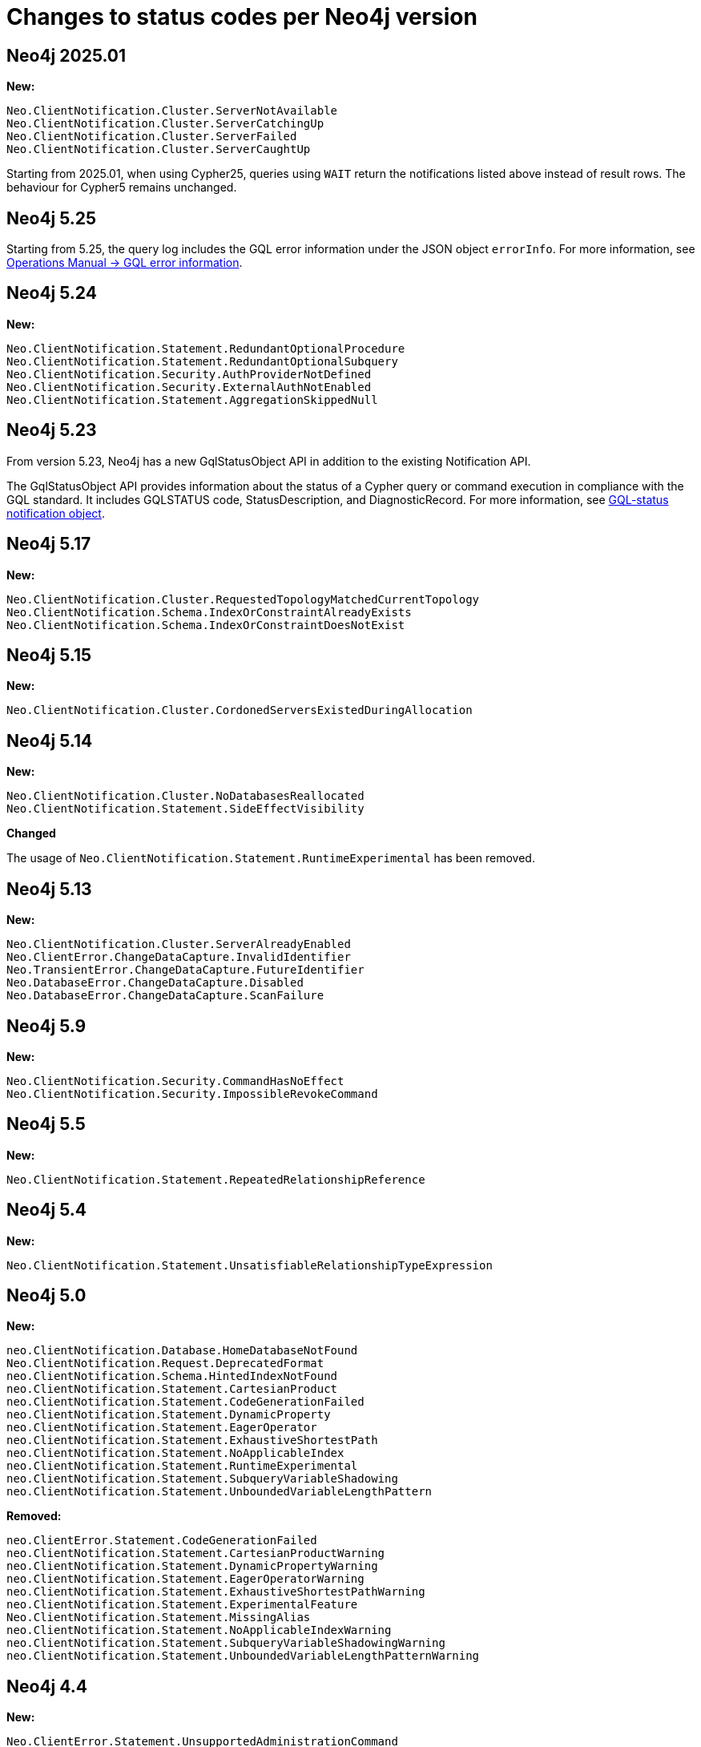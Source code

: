 :description: This page lists all changes to status codes per Neo4j version.
= Changes to status codes per Neo4j version

== Neo4j 2025.01
**New:**
[source, status codes, role="noheader"]
-----
Neo.ClientNotification.Cluster.ServerNotAvailable
Neo.ClientNotification.Cluster.ServerCatchingUp
Neo.ClientNotification.Cluster.ServerFailed
Neo.ClientNotification.Cluster.ServerCaughtUp
-----
Starting from 2025.01, when using Cypher25, queries using `WAIT` return the notifications listed above instead of result rows.
The behaviour for Cypher5 remains unchanged.

== Neo4j 5.25

Starting from 5.25, the query log includes the GQL error information under the JSON object `errorInfo`.
For more information, see link:https://neo4j.com/docs/operations-manual/current/monitoring/logging/#gql-error-information[Operations Manual -> GQL error information].

== Neo4j 5.24

**New:**

[source, status codes, role="noheader"]
-----
Neo.ClientNotification.Statement.RedundantOptionalProcedure
Neo.ClientNotification.Statement.RedundantOptionalSubquery
Neo.ClientNotification.Security.AuthProviderNotDefined
Neo.ClientNotification.Security.ExternalAuthNotEnabled
Neo.ClientNotification.Statement.AggregationSkippedNull
-----

== Neo4j 5.23

From version 5.23, Neo4j has a new GqlStatusObject API in addition to the existing Notification API.

The GqlStatusObject API provides information about the status of a Cypher query or command execution in compliance with the GQL standard.
It includes GQLSTATUS code, StatusDescription, and DiagnosticRecord.
For more information, see xref:notifications/index.adoc#gqlstatus-notification-object[GQL-status notification object].

== Neo4j 5.17

**New:**

[source, status codes, role="noheader"]
-----
Neo.ClientNotification.Cluster.RequestedTopologyMatchedCurrentTopology
Neo.ClientNotification.Schema.IndexOrConstraintAlreadyExists
Neo.ClientNotification.Schema.IndexOrConstraintDoesNotExist
-----

== Neo4j 5.15

**New:**

[source, status codes, role="noheader"]
-----
Neo.ClientNotification.Cluster.CordonedServersExistedDuringAllocation
-----

== Neo4j 5.14

**New:**

[source, status codes, role="noheader"]
-----
Neo.ClientNotification.Cluster.NoDatabasesReallocated
Neo.ClientNotification.Statement.SideEffectVisibility
-----

**Changed**

The usage of `Neo.ClientNotification.Statement.RuntimeExperimental` has been removed.

== Neo4j 5.13

**New:**

[source, status codes, role="noheader"]
-----
Neo.ClientNotification.Cluster.ServerAlreadyEnabled
Neo.ClientError.ChangeDataCapture.InvalidIdentifier
Neo.TransientError.ChangeDataCapture.FutureIdentifier
Neo.DatabaseError.ChangeDataCapture.Disabled
Neo.DatabaseError.ChangeDataCapture.ScanFailure
-----

== Neo4j 5.9

**New:**

[source, status codes, role="noheader"]
-----
Neo.ClientNotification.Security.CommandHasNoEffect
Neo.ClientNotification.Security.ImpossibleRevokeCommand
-----

== Neo4j 5.5

**New:**

[source, status codes, role="noheader"]
-----
Neo.ClientNotification.Statement.RepeatedRelationshipReference
-----

== Neo4j 5.4


**New:**

[source, status codes, role="noheader"]
-----
Neo.ClientNotification.Statement.UnsatisfiableRelationshipTypeExpression
-----

== Neo4j 5.0

**New:**

[source, status codes, role="noheader"]
-----
neo.ClientNotification.Database.HomeDatabaseNotFound
Neo.ClientNotification.Request.DeprecatedFormat
neo.ClientNotification.Schema.HintedIndexNotFound
neo.ClientNotification.Statement.CartesianProduct
neo.ClientNotification.Statement.CodeGenerationFailed
neo.ClientNotification.Statement.DynamicProperty
neo.ClientNotification.Statement.EagerOperator
neo.ClientNotification.Statement.ExhaustiveShortestPath
neo.ClientNotification.Statement.NoApplicableIndex
neo.ClientNotification.Statement.RuntimeExperimental
neo.ClientNotification.Statement.SubqueryVariableShadowing
neo.ClientNotification.Statement.UnboundedVariableLengthPattern

-----

**Removed:**

[source, status codes, role="noheader"]
-----
neo.ClientError.Statement.CodeGenerationFailed
neo.ClientNotification.Statement.CartesianProductWarning
neo.ClientNotification.Statement.DynamicPropertyWarning
neo.ClientNotification.Statement.EagerOperatorWarning
neo.ClientNotification.Statement.ExhaustiveShortestPathWarning
neo.ClientNotification.Statement.ExperimentalFeature
Neo.ClientNotification.Statement.MissingAlias
neo.ClientNotification.Statement.NoApplicableIndexWarning
neo.ClientNotification.Statement.SubqueryVariableShadowingWarning
neo.ClientNotification.Statement.UnboundedVariableLengthPatternWarning

-----

== Neo4j 4.4

**New:**

[source, status codes, role="noheader"]
-----
Neo.ClientError.Statement.UnsupportedAdministrationCommand
Neo.DatabaseError.Transaction.LinkedTransactionError
-----


== Neo4j 4.3

**New:**

[source, status codes, role="noheader"]
-----
Neo.ClientError.General.UpgradeRequired
Neo.TransientError.Statement.ExecutionTimeout
-----


== Neo4j 4.2

**New:**

[source, status codes, role="noheader"]
-----
Neo.ClientNotification.Statement.MissingAlias
Neo.ClientNotification.Statement.SubqueryVariableShadowingWarning
Neo.TransientError.Transaction.TransientTransactionFailure
-----

== Neo4j 4.1

**New:**

[source, status codes, role="noheader"]
-----
Neo.ClientError.Cluster.Routing
Neo.ClientError.General.TransactionOutOfMemoryError
Neo.ClientError.Statement.AccessMode
Neo.DatabaseError.Statement.RemoteExecutionFailed
Neo.TransientError.General.MemoryPoolOutOfMemoryError
-----

**Removed:**

[source, status codes, role="noheader"]
-----
Neo.ClientError.Cluster.TransactionSizeExceedsLimit
Neo.DatabaseError.Cluster.SerializationFailure
Neo.TransientError.General.TransactionOutOfMemoryError
-----

== Neo4j 4.0

**New:**

[source, status codes, role="noheader"]
-----
Neo.ClientError.Cluster.TransactionSizeExceedsLimit
Neo.ClientError.Database.DatabaseNotFound
Neo.ClientError.Database.ExistingDatabaseFound
Neo.ClientError.Fabric.AccessMode
Neo.ClientError.Schema.ConstraintViolation
Neo.ClientError.Schema.ConstraintWithNameAlreadyExists
Neo.ClientError.Schema.EquivalentSchemaRuleAlreadyExists
Neo.ClientError.Schema.IndexMultipleFound
Neo.ClientError.Schema.IndexWithNameAlreadyExists
Neo.ClientError.Statement.NotSystemDatabaseError
Neo.ClientError.Statement.RuntimeUnsupportedError
Neo.ClientError.Transaction.InvalidBookmarkMixture
Neo.DatabaseError.Cluster.SerializationFailure
Neo.DatabaseError.Database.DatabaseLimitReached
Neo.DatabaseError.Database.UnableToStartDatabase
Neo.DatabaseError.Database.Unknown
Neo.DatabaseError.Fabric.RemoteExecutionFailed
Neo.DatabaseError.Schema.TokenLimitReached
Neo.DatabaseError.Statement.CodeGenerationFailed
Neo.TransientError.Database.DatabaseUnavailable
Neo.TransientError.General.TransactionMemoryLimit
Neo.TransientError.General.TransactionOutOfMemoryError
Neo.TransientError.Transaction.BookmarkTimeout
Neo.TransientError.Transaction.LeaseExpired
Neo.TransientError.Transaction.MaximumTransactionLimitReached
-----

**Removed:**

[source, status codes, role="noheader"]
-----
Neo.ClientError.LegacyIndex.LegacyIndexNotFound
Neo.ClientError.Request.TransactionRequired
Neo.ClientError.Schema.ConstraintVerificationFailed
Neo.ClientError.Security.EncryptionRequired
Neo.ClientError.Statement.LabelNotFound
Neo.ClientNotification.Statement.CreateUniqueUnavailableWarning
Neo.ClientNotification.Statement.JoinHintUnsupportedWarning
Neo.ClientNotification.Statement.PlannerUnavailableWarning
Neo.ClientNotification.Statement.PlannerUnsupportedWarning
Neo.DatabaseError.Schema.LabelLimitReached
Neo.TransientError.Cluster.NoLeaderAvailable
Neo.TransientError.General.DatabaseUnavailable
Neo.TransientError.Network.CommunicationError
Neo.TransientError.Schema.SchemaModifiedConcurrently
Neo.TransientError.Transaction.InstanceStateChanged
Neo.TransientError.Transaction.LockSessionExpired
-----